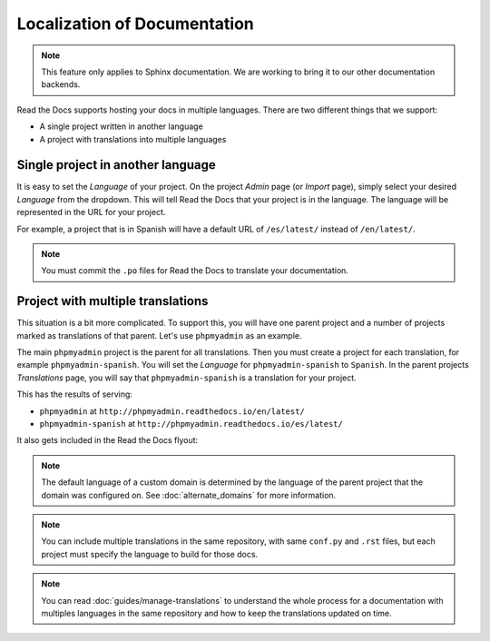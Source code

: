 Localization of Documentation
=============================

.. note:: This feature only applies to Sphinx documentation. We are working to bring it to our other documentation backends.

Read the Docs supports hosting your docs in multiple languages.
There are two different things that we support:

* A single project written in another language
* A project with translations into multiple languages


Single project in another language
----------------------------------

It is easy to set the *Language* of your project.
On the project *Admin* page (or *Import* page),
simply select your desired *Language* from the dropdown.
This will tell Read the Docs that your project is in the language.
The language will be represented in the URL for your project.

For example,
a project that is in Spanish will have a default URL of ``/es/latest/`` instead of ``/en/latest/``.

.. note:: You must commit the ``.po`` files for Read the Docs to translate your documentation.

Project with multiple translations
----------------------------------

This situation is a bit more complicated.
To support this,
you will have one parent project and a number of projects marked as translations of that parent.
Let's use ``phpmyadmin`` as an example.

The main ``phpmyadmin`` project is the parent for all translations.
Then you must create a project for each translation,
for example ``phpmyadmin-spanish``.
You will set the *Language* for ``phpmyadmin-spanish`` to ``Spanish``.
In the parent projects *Translations* page,
you will say that ``phpmyadmin-spanish`` is a translation for your project.

This has the results of serving:

* ``phpmyadmin`` at ``http://phpmyadmin.readthedocs.io/en/latest/``
* ``phpmyadmin-spanish`` at ``http://phpmyadmin.readthedocs.io/es/latest/``

It also gets included in the Read the Docs flyout:

.. image:: /img/translation_bar.png

.. note::
    The default language of a custom domain is determined by the language of the
    parent project that the domain was configured on. See
    :doc:`alternate_domains` for more information.

.. note:: You can include multiple translations in the same repository,
          with same ``conf.py`` and ``.rst`` files,
          but each project must specify the language to build for those docs.

.. note:: You can read :doc:`guides/manage-translations` to understand the whole process for a documentation with multiples languages in the same repository and how to keep the translations updated on time.
